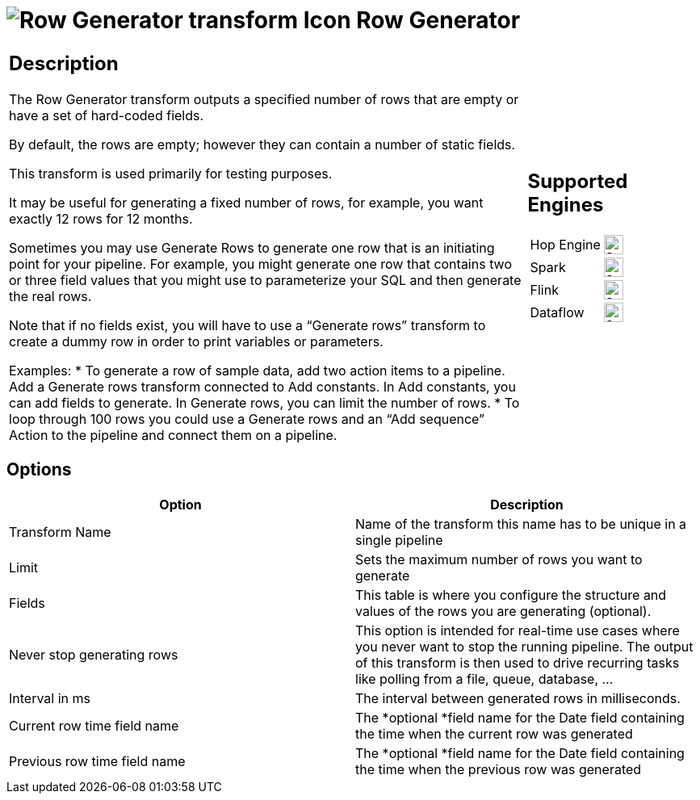 ////
Licensed to the Apache Software Foundation (ASF) under one
or more contributor license agreements.  See the NOTICE file
distributed with this work for additional information
regarding copyright ownership.  The ASF licenses this file
to you under the Apache License, Version 2.0 (the
"License"); you may not use this file except in compliance
with the License.  You may obtain a copy of the License at
  http://www.apache.org/licenses/LICENSE-2.0
Unless required by applicable law or agreed to in writing,
software distributed under the License is distributed on an
"AS IS" BASIS, WITHOUT WARRANTIES OR CONDITIONS OF ANY
KIND, either express or implied.  See the License for the
specific language governing permissions and limitations
under the License.
////
:documentationPath: /pipeline/transforms/
:language: en_US
:description: The Row Generator transform outputs a specified number of rows that are empty or have a set of hard-coded fields.

= image:transforms/icons/rowgenerator.svg[Row Generator transform Icon, role="image-doc-icon"] Row Generator

[%noheader,cols="3a,1a", role="table-no-borders" ]
|===
|
== Description

The Row Generator transform outputs a specified number of rows that are empty or have a set of hard-coded fields.

By default, the rows are empty; however they can contain a number of static fields.

This transform is used primarily for testing purposes.

It may be useful for generating a fixed number of rows, for example, you want exactly 12 rows for 12 months.

Sometimes you may use Generate Rows to generate one row that is an initiating point for your pipeline. For example, you might generate one row that contains two or three field values that you might use to parameterize your SQL and then generate the real rows.

Note that if no fields exist, you will have to use a “Generate rows” transform to create a dummy row in order to print variables or parameters.

Examples:
* To generate a row of sample data, add two action items to a pipeline. Add a Generate rows transform connected to Add constants.  In Add constants, you can add fields to generate. In Generate rows, you can limit the number of rows.
* To loop through 100 rows you could use a Generate rows and an “Add sequence” Action to the pipeline and connect them on a pipeline.

|
== Supported Engines
[%noheader,cols="2,1a",frame=none, role="table-supported-engines"]
!===
!Hop Engine! image:check_mark.svg[Supported, 24]
!Spark! image:check_mark.svg[Supported, 24]
!Flink! image:check_mark.svg[Supported, 24]
!Dataflow! image:check_mark.svg[Supported, 24]
!===
|===

== Options

[options="header"]
|===
|Option|Description
|Transform Name|Name of the transform this name has to be unique in a single pipeline
|Limit|Sets the maximum number of rows you want to generate
|Fields|This table is where you configure the structure and values of the rows you are generating (optional).
|Never stop generating rows|This option is intended for real-time use cases where you never want to stop the running pipeline.
The output of this transform is then used to drive recurring tasks like polling from a file, queue, database, ...
|Interval in ms|The interval between generated rows in milliseconds.
|Current row time field name|The *optional *field name for the Date field containing the time when the current row was generated
|Previous row time field name|The *optional *field name for the Date field containing the time when the previous row was generated
|===
